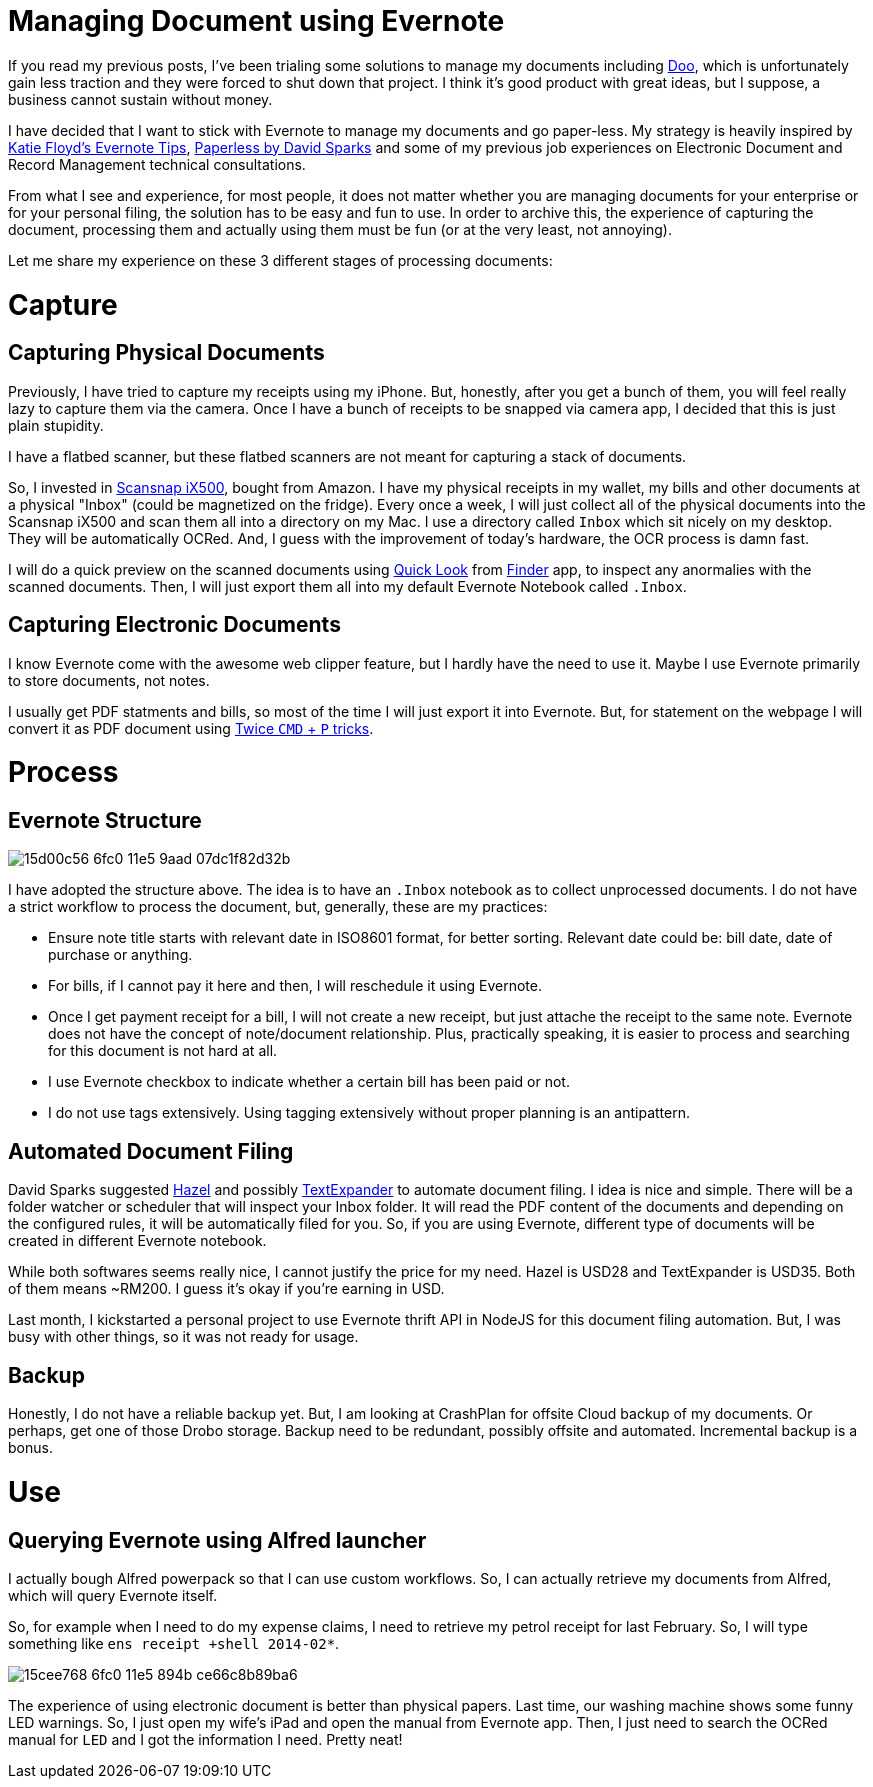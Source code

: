 # Managing Document using Evernote

:published_at: 2014-03-21
:hp-tags: mac, productivity, alfred, evernote

If you read my previous posts, I've been trialing some solutions to manage my documents including https://doo.net[Doo], which is unfortunately gain less traction and they were forced to shut down that project. I think it's good product with great ideas, but I suppose, a business cannot sustain without money.

I have decided that I want to stick with Evernote to manage my documents and go paper-less. My strategy is heavily inspired by http://katiefloyd.me/blog/how-i-use-evernote[Katie Floyd's Evernote Tips], http://macsparky.com/paperless/[Paperless by David Sparks] and some of my previous job experiences on Electronic Document and Record Management technical consultations.

From what I see and experience, for most people, it does not matter whether you are managing documents for your enterprise or for your personal filing, the solution has to be easy and fun to use. In order to archive this, the experience of capturing the document, processing them and actually using them must be fun (or at the very least, not annoying).

Let me share my experience on these 3 different stages of processing documents:


# Capture

## Capturing Physical Documents

Previously, I have tried to capture my receipts using my iPhone. But, honestly, after you get a bunch of them, you will feel really lazy to capture them via the camera. Once I have a bunch of receipts to be snapped via camera app, I decided that this is just plain stupidity.

I have a flatbed scanner, but these flatbed scanners are not meant for capturing a stack of documents.

So, I invested in http://www.fujitsu.com/us/services/computing/peripherals/scanners/scansnap/scansnap-iX500.html[Scansnap iX500], bought  from  Amazon. I have my physical receipts in my wallet, my bills and other documents at a physical "Inbox" (could be magnetized on the fridge). Every once a week, I will just collect all of the physical documents into the Scansnap iX500 and scan them all into a directory on my Mac. I use a directory called `Inbox` which sit nicely on my desktop. They will be automatically OCRed. And, I guess with the improvement of today's hardware, the OCR process is damn fast.

I will do a quick preview on the scanned documents using http://en.wikipedia.org/wiki/Quick_Look[Quick Look] from http://en.wikipedia.org/wiki/Finder_(software)[Finder] app, to inspect any anormalies with the scanned documents. Then, I will just export them all into my default Evernote Notebook called `.Inbox`.

## Capturing Electronic Documents

I know Evernote come with the awesome web clipper feature, but I hardly have the need to use it. Maybe I use Evernote primarily to store documents, not notes.

I usually get PDF statments and bills, so most of the time I will just export it into Evernote. But, for statement on the webpage I will convert it as PDF document using http://macsparky.com/blog/2008/3/19/keyboard-shortcut-for-save-as-pdf-in-os-x.html[Twice `CMD` + `P` tricks].

# Process

## Evernote Structure

image::https://cloud.githubusercontent.com/assets/898384/10412684/15d00c56-6fc0-11e5-9aad-07dc1f82d32b.png[]

I have adopted the structure above. The idea is to have an `.Inbox` notebook as to collect unprocessed documents. I do not have a strict workflow to process the document, but, generally, these are my practices:

* Ensure note title starts with relevant date in ISO8601 format, for better sorting. Relevant date could be: bill date, date of purchase or anything.
* For bills, if I cannot pay it here and then, I will reschedule it using Evernote.
* Once I get payment receipt for a bill, I will not create a new receipt, but just attache the receipt to the same note. Evernote does not have the concept of note/document relationship. Plus, practically speaking, it is easier to process and searching for this document is not hard at all.
* I use Evernote checkbox to indicate whether a certain bill has been paid or not.
* I do not use tags extensively. Using tagging extensively without proper planning is an antipattern.

## Automated Document Filing

David Sparks suggested http://www.noodlesoft.com/hazel[Hazel] and possibly https://smilesoftware.com/TextExpander/[TextExpander] to automate document filing. I idea is nice and simple. There will be a folder watcher or scheduler that will inspect your Inbox folder. It will read the PDF content of the documents and depending on the configured rules, it will be automatically filed for you. So, if you are using Evernote, different type of documents will be created in different Evernote notebook.

While both softwares seems really nice, I cannot justify the price for my need. Hazel is USD28 and TextExpander is USD35. Both of them means ~RM200. I guess it's okay if you're earning in USD.

Last month, I kickstarted a personal project to use Evernote thrift API in NodeJS for this document filing automation. But, I was busy with other things, so it was not ready for usage.

## Backup

Honestly, I do not have a reliable backup yet. But, I am looking at CrashPlan for offsite Cloud backup of my documents. Or perhaps, get one of those Drobo storage. Backup need to be redundant, possibly offsite and automated. Incremental backup is a bonus.

# Use

## Querying Evernote using Alfred launcher

I actually bough Alfred powerpack so that I can use custom workflows. So, I can actually retrieve my documents from Alfred, which will query Evernote itself.

So, for example when I need to do my expense claims, I need to retrieve my petrol receipt for last February. So, I will type something like `ens receipt +shell 2014-02*`. 

image::https://cloud.githubusercontent.com/assets/898384/10412683/15cee768-6fc0-11e5-894b-ce66c8b89ba6.png[]

The experience of using electronic document is better than physical papers. Last time, our washing machine shows some funny LED warnings. So, I just open my wife's iPad and open the manual from Evernote app. Then, I just need to search the OCRed manual for `LED` and I got the information I need. Pretty neat!







